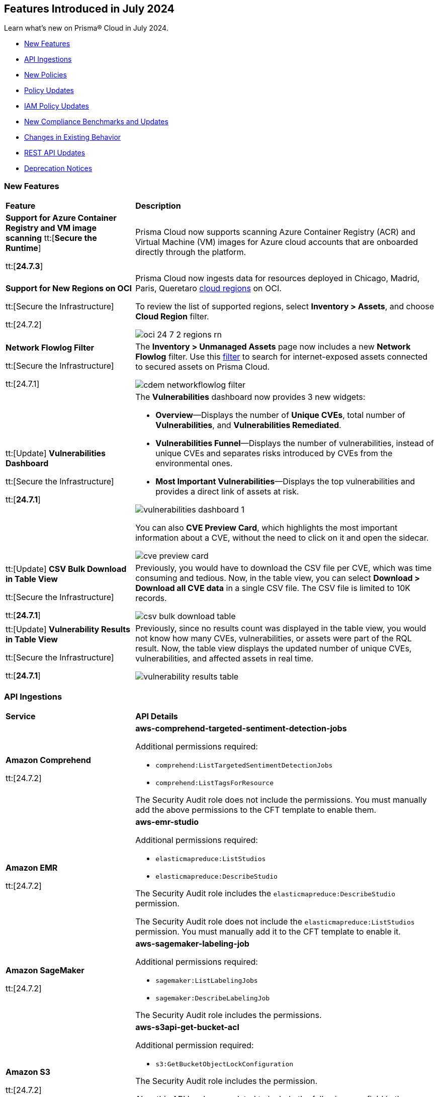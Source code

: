 == Features Introduced in July 2024

Learn what's new on Prisma® Cloud in July 2024.

* <<new-features>>
* <<api-ingestions>>
* <<new-policies>>
* <<policy-updates>>
//* <<iam-policies>>
* <<iam-policy-updates>>
* <<new-compliance-benchmarks-and-updates>>
* <<changes-in-existing-behavior>>
* <<rest-api-updates>>
* <<deprecation-notices>>


[#new-features]
=== New Features

[cols="30%a,70%a"]
|===
|*Feature*
|*Description*

|*Support for Azure Container Registry and VM image scanning*
//CWP-57626
tt:[*Secure the Runtime*]

tt:[*24.7.3*]

|Prisma Cloud now supports scanning Azure Container Registry (ACR) and Virtual Machine (VM) images for Azure cloud accounts that are onboarded directly through the platform.

|*Support for New Regions on OCI*

//RLP-142166
tt:[Secure the Infrastructure]

tt:[24.7.2]

|Prisma Cloud now ingests data for resources deployed in Chicago, Madrid, Paris, Queretaro https://docs.prismacloud.io/en/enterprise-edition/content-collections/connect/connect-cloud-accounts/cloud-service-provider-regions-on-prisma-cloud#idd0c65f48-29eb-40b4-a799-0c404671e501[cloud regions] on OCI.

To review the list of supported regions, select *Inventory > Assets*, and choose *Cloud Region* filter.

image::oci-24-7-2-regions-rn.png[]


|*Network Flowlog Filter*

//RLP-143231
tt:[Secure the Infrastructure]

tt:[24.7.1]

|The *Inventory > Unmanaged Assets* page now includes a new *Network Flowlog* filter. Use this https://docs.prismacloud.io/en/enterprise-edition/content-collections/cloud-and-software-inventory/cdem-unmanaged-assets-inventory[filter] to search for internet-exposed assets connected to secured assets on Prisma Cloud.

image::cdem-networkflowlog-filter.gif[]

//UVE Enhancements-add link to topic

|tt:[Update] *Vulnerabilities Dashboard*
//PCUI-6499

tt:[Secure the Infrastructure]

tt:[*24.7.1*]


|The *Vulnerabilities* dashboard now provides 3 new widgets:

* *Overview*—Displays the number of *Unique CVEs*, total number of *Vulnerabilities*, and *Vulnerabilities Remediated*.

* *Vulnerabilities Funnel*—Displays the number of vulnerabilities, instead of unique CVEs and separates risks introduced by CVEs from the environmental ones.

* *Most Important Vulnerabilities*—Displays the top vulnerabilities and provides a direct link of assets at risk.

image::vulnerabilities-dashboard-1.png[]

You can also *CVE Preview Card*, which highlights the most important information about a CVE, without the need to click on it and open the sidecar.

image::cve-preview-card.png[]

|tt:[Update] *CSV Bulk Download in Table View*
//RLP-130840

tt:[Secure the Infrastructure]

tt:[*24.7.1*] 

|Previously, you would have to download the CSV file per CVE, which was time consuming and tedious. Now, in the table view, you can select *Download > Download all CVE data* in a single CSV file. The CSV file is limited to 10K records. 

image::csv-bulk-download-table.png[]

|tt:[Update] *Vulnerability Results in Table View*

tt:[Secure the Infrastructure]

tt:[*24.7.1*] 

|Previously, since no results count was displayed in the table view, you would not know how many CVEs, vulnerabilities, or assets were part of the RQL result. Now, the table view displays the updated number of unique CVEs, vulnerabilities, and affected assets in real time.

image::vulnerability-results-table.png[]

|===


[#api-ingestions]
=== API Ingestions

[cols="30%a,70%a"]
|===
|*Service*
|*API Details*

|*Amazon Comprehend*
//RLP-144059

tt:[24.7.2]

|*aws-comprehend-targeted-sentiment-detection-jobs*

Additional permissions required:

* `comprehend:ListTargetedSentimentDetectionJobs`
* `comprehend:ListTagsForResource`

The Security Audit role does not include the permissions. You must manually add the above permissions to the CFT template to enable them.

|*Amazon EMR*
//RLP-144065 

tt:[24.7.2]

|*aws-emr-studio*

Additional permissions required:

* `elasticmapreduce:ListStudios`
* `elasticmapreduce:DescribeStudio`

The Security Audit role includes the `elasticmapreduce:DescribeStudio` permission.

The Security Audit role does not include the `elasticmapreduce:ListStudios` permission. You must manually add it to the CFT template to enable it.

|*Amazon SageMaker*
//RLP-144062

tt:[24.7.2]

|*aws-sagemaker-labeling-job*

Additional permissions required:

* `sagemaker:ListLabelingJobs`
* `sagemaker:DescribeLabelingJob`

The Security Audit role includes the permissions.

|*Amazon S3*

tt:[24.7.2]
//RLP-142169

|*aws-s3api-get-bucket-acl*

Additional permission required:

* `s3:GetBucketObjectLockConfiguration`

The Security Audit role includes the permission.

Also, this API has been updated to include the following new field in the resource JSON:

* `objectLockConfiguration`

|*AWS Service Catalog*
//RLP-144053

tt:[24.7.2]

|*aws-servicecatalog-product*

Additional permission required:

* `servicecatalog:SearchProducts`

The Security Audit role does not include the permission. You must manually add the above permission to the CFT template to enable it.

|*AWS Step Functions*
//RLP-144054

tt:[24.7.2]

|*aws-step-functions-activity*

Additional permission required:

* `states:ListActivities`

The Security Audit role does not include the permission. You must manually add the above permission to the CFT template to enable it.

|*Azure DNS*

tt:[24.7.2]
//RLP-143835

|*azure-dns-private-dns-zone-record-sets*

Additional permissions required:

* `Microsoft.Network/privateDnsZones/read`
* `Microsoft.Network/privateDnsZones/ALL/read`

The Reader role includes the permissions.

|*Azure Event Grid*

tt:[24.7.2]
//RLP-143144

|*azure-event-grid-partner-namespaces*

Additional permission required:

* `Microsoft.EventGrid/partnerNamespaces/read`

The Reader role includes the permission.


|*Azure Log Analytics*

tt:[24.7.2]
//RLP-143827

|*azure-log-analytics-workspace-tables*

Additional permissions required:

* `Microsoft.OperationalInsights/workspaces/read`
* `Microsoft.OperationalInsights/workspaces/tables/read`

The Reader role includes the permissions.


|*Azure Machine Learning*

tt:[24.7.2]

//RLP-143348

|*azure-machine-learning-workspace-managed-network-outbound-rules*

Additional permissions required:

* `Microsoft.MachineLearningServices/workspaces/read`
* `Microsoft.MachineLearningServices/workspaces/outboundRules/read`

The Reader role includes the permissions.


|*Azure Notification Hubs*

tt:[24.7.2]
//RLP-137479

|*azure-notification-hub-namespace-diagnostic-settings*

Additional permissions required:

* `Microsoft.NotificationHubs/Namespaces/read`
* `Microsoft.Insights/DiagnosticSettings/Read`

The Reader role includes the permissions.

|*Google Cloud Build*

tt:[24.7.2]
//RLP-143899

|*gcloud-cloud-build-trigger*

Additional permission required:

* `cloudbuild.builds.list`

The Viewer role includes the permission.


|*Google Firebase Hosting*

tt:[24.7.2]
//RLP-143897

|*gcloud-firebase-hosting-site-custom-domain*

Additional permission required:

* `firebasehosting.sites.get`

The Viewer role includes the permission.

|*Google Firebase Hosting*

tt:[24.7.2]
//RLP-143896

|*gcloud-firebase-hosting-site-channel*

Additional permission required:

* `firebasehosting.sites.get`

The Viewer role includes the permission.

|*Google Firebase Hosting*

tt:[24.7.2]
//RLP-143895

|*gcloud-firebase-hosting-site*

Additional permission required:

* `firebasehosting.sites.get`

The Viewer role includes the permission.

|*Google reCAPTCHA Enterprise*

tt:[24.7.2]
//RLP-143898

|*gcloud-recaptcha-enterprise-key*

Additional permission required:

* `recaptchaenterprise.keys.list`

The Viewer role includes the permission.

|tt:[Update] *Google Certificate Authority Service*

tt:[24.7.2]

//RLP-138226, RLP-138208, RLP-138207, RLP-138185, RLP-138184

|To improve performance, the `privateca.locations.list` permission is no longer required for the following APIs:

* *gcloud-certificate-authority-revocation-lists*
* *gcloud-certificate-authority-pool*
* *gcloud-certificate-authority-certificate-template*
* *gcloud-certificate-authority-certificate*
* *gcloud-certificate-authority-ca*


|tt:[Update] *OCI Cloud Guard*

tt:[24.7.2]
//RLP-138217

|*oci-cloudguard-security-recipe*

The `oci-cloudguard-security-recipe` API is updated to exclude the `timeCreated` and `timeUpdated` fields from JSON because it changes frequently causing too many resource snapshots.

|*AWS AppConfig*

tt:[*24.7.1*]
//RLP-142813

|*aws-appconfig-application*

Additional permissions required:

* `appconfig:ListApplications`
* `appconfig:ListEnvironments`
* `appconfig:ListConfigurationProfiles`

The Security Audit role does not include the permissions. You must manually add the above permissions to the CFT template to enable them.


|*Amazon Route53 Resolver*

tt:[*24.7.1*]
//RLP-142816

|*aws-route53resolver-resolver-endpoint*

Additional permissions required:

* `route53resolver:ListResolverEndpoints`
* `route53resolver:ListTagsForResource`

The Security Audit role includes the permissions.

|*AWS Service Catalog*

tt:[*24.7.1*]
//RLP-142801

|*aws-servicecatalog-product-as-admin*

Additional permission required:

* `servicecatalog:SearchProductsAsAdmin`

The Security Audit role does not include the permission. You must manually add the above permission to the CFT template to enable it.

|*Amazon SES*

tt:[*24.7.1*]
//RLP-142798

|*aws-ses-receipt-rule-set*

Additional permissions required:

* `ses:ListReceiptRuleSets`
* `ses:DescribeReceiptRuleSet`

The Security Audit role includes the permissions.

|*Azure Cache*

tt:[*24.7.1*]
//RLP-141839

|*azure-cache-redis-enterprise*

Additional permission required:

* `Microsoft.Cache/redisEnterprise/read`

The Reader role includes the permission.

|*Azure Monitor*

tt:[*24.7.1*]
//RLP-142103

|*azure-monitor-data-collection-endpoints*

Additional permission required:

* `Microsoft.Insights/DataCollectionEndpoints/Read`

The Reader role includes the permission.


|*Azure SignalR Service*

tt:[*24.7.1*]
//RLP-137475

|*azure-signalr-diagnostic-settings*

Additional permissions required:

* `Microsoft.SignalRService/SignalR/read`
* `Microsoft.Insights/DiagnosticSettings/Read`

The Reader role includes the permissions.

|*Google Policy Analyzer*
//This API will be released only for Salesforce - no need of communication in Release Notes to every customer.

tt:[*24.7.1*]
//RLP-142633

|*gcloud-policy-analyzer-service-account-authentication*

Additional permission required:

* `policyanalyzer.serviceAccountLastAuthenticationActivities.query`

The Viewer role includes the permission.


|*Google Eventarc*

tt:[*24.7.1*]
//RLP-142632

|*gcloud-eventarc-trigger*

Additional permissions required:

* `eventarc.triggers.list`
* `eventarc.triggers.getIamPolicy`

The Viewer role includes the permissions.


|*Google Eventarc*

tt:[*24.7.1*]
//RLP-142631

|*gcloud-eventarc-channel*

Additional permissions required:

* `eventarc.channels.list`
* `eventarc.channels.getIamPolicy`

The Viewer role includes the permissions.


|*Google Compute Engine*

tt:[*24.7.1*]
//RLP-142630

|*gcloud-compute-machine-image*

Additional permissions required:

* `compute.machineImages.list`
* `compute.machineImages.getIamPolicy`

The Viewer role includes the permissions.

|*Google Compute Engine*

tt:[*24.7.1*]
//RLP-142627

|*gcloud-compute-reservation*

Additional permissions required:

* `compute.reservations.list`
* `compute.reservations.getIamPolicy`

The Viewer role includes the permissions.


|tt:[Update] *Google Dataproc Metastore*

tt:[*24.7.1*]
//RLP-138223

|*gcloud-dataproc-metastore-service*

The following permission is no longer required:

* `metastore.locations.list`


|tt:[Update] *Google Dataproc Metastore*

tt:[*24.7.1*]
//RLP-138224

|*gcloud-dataproc-metastore-federation*

The following permission is no longer required:

* `metastore.locations.list`


|tt:[Update] *Google API Gateway*

tt:[*24.7.1*]
//RLP-138225

|*gcloud-apigateway-gateway*

The following permission is no longer required:

* `apigateway.locations.list`




|===


[#new-policies]
=== New Policies

[cols="50%a,50%a"]
|===
|*Policies*
|*Description*

|*AWS CodeBuild project not configured with logging configuration*

tt:[*24.7.2*]
//RLP-144538

|This policy identifies AWS CodeBuild project environments without a logging configuration.

AWS CodeBuild is a fully managed service for building, testing, and deploying code. Logging is a crucial security feature that allows for future forensic work in the event of a security incident. Correlating abnormalities in CodeBuild projects with threat detections helps boost confidence in their accuracy.

It is recommended to enable logging configuration on CodeBuild projects for monitoring and troubleshooting purposes.

*Policy Severity—* Informational

*Policy Type—* Config

----
config from cloud.resource where cloud.type = 'aws' AND api.name = 'aws-code-build-project' AND json.rule = not(logsConfig.cloudWatchLogs.status equal ignore case enabled or logsConfig.s3Logs.status equal ignore case enabled)
----


|*AWS CloudWatch log groups retention set to less than 365 days*

tt:[*24.7.2*]
//RLP-144710

|This policy identifies the AWS CloudWatch LogGroups as having a retention period set to less than 365 days. 

CloudWatch Logs centralize and store logs from AWS services and systems. 1-year retention of the logs aids in compliance with log retention standards. Shorter retention periods can lead to the loss of historical logs needed for audits, forensic analysis, and compliance, increasing the risk of undetected issues or non-compliance.

It is recommended that AWS CloudWatch log group retention be set to at least 365 days to meet compliance needs and support audits, investigations, and analysis.

*Policy Severity—* Informational

*Policy Type—* Config

----
config from cloud.resource where cloud.type = 'aws' AND api.name = 'aws-cloudwatch-log-group' AND json.rule = retentionInDays exists and retentionInDays less than 365
----

|*AWS DAX cluster not configured with encryption at rest*

tt:[*24.7.2*]
//RLP-144579

|This policy identifies the AWS DAX cluster where encryption at rest is disabled.

AWS DAX cluster encryption at rest provides an additional layer of data protection, helping secure your data from unauthorized access to underlying storage.Without encryption, anyone with access to the storage media could potentially intercept and view the data.

It is recommended to enable encryption at rest for the AWS DAX cluster.

*Policy Severity—* Informational

*Policy Type—* Config

----
config from cloud.resource where cloud.type = 'aws' AND api.name = 'aws-dax-cluster' AND json.rule = Status equals "available" and SSEDescription.Status equals "DISABLED"
----

|*AWS ECS task definition is not configured with read-only access to container root filesystems*

tt:[*24.7.2*]
//RLP-144578

|This policy identifies the AWS Elastic Container Service (ECS) task definitions with readonlyRootFilesystem parameter set to false or if the parameter does not exist in the container definition within the task definition.

ECS root filesystem is the base filesystem that containers run on, providing the necessary environment and isolation for the containerized application.
If a containerized application is compromised, it could enable an attacker to alter the root file system of the host machine, thus compromising the entire system or application. This could lead to significant data loss, system crashes, or a broader security breach. 

It is recommended to limit all ECS containers to have read-only access on ECS task definition to limit the potential impact of a compromised container.

*Policy Severity—* Informational

*Policy Type—* Config

----
config from cloud.resource where cloud.type = 'aws' AND api.name = 'aws-ecs-describe-task-definition' AND json.rule = status equals "ACTIVE" AND containerDefinitions[*].readonlyRootFilesystem any false or containerDefinitions[*].readonlyRootFilesystem does not exist 
----

|*AWS ElastiCache cluster not using supported engine version*

tt:[*24.7.2*]
//RLP-144693

|This policy identifies AWS Elastic Redis or Memcache cluster not using the supported engine version.

AWS ElastiCache simplifies deploying, operating, and scaling Redis and Memcached in-memory caches in the cloud. An ElastiCache cluster not using a supported engine version runs on outdated Redis or Memcached versions. These versions may be end-of-life (EOL) or lack current updates and patches from AWS. This exposes the cluster to unpatched vulnerabilities, compliance risks, and potential service instability.

It is recommended to regularly update your ElastiCache clusters to the latest supported engine versions as recommended by AWS.

*Policy Severity—* Informational

*Policy Type—* Config

----
config from cloud.resource where api.name = 'aws-elasticache-cache-clusters' as X; config from cloud.resource where api.name = 'aws-cache-engine-versions' as Y; filter 'not( $.X.engine equals $.Y.engine and $.Y.cacheEngineVersionDescription contains $.X.engineVersion)'; show X;
----

|*AWS ElastiCache Redis cluster automatic version upgrade disabled*

tt:[*24.7.2*]
//RLP-144537

|This policy identifies the ElastiCache Redis clusters that do not have the auto minor version upgrade feature enabled.

An ElastiCache Redis cluster is a fully managed in-memory data store used to cache frequently accessed data, reducing latency and improving application performance. Failure to enable automatic minor upgrades can leave your cache clusters vulnerable to security risks stemming from outdated software.

It is recommended to enable automatic minor version upgrades on ElastiCache Redis clusters to receive timely patches and updates, reduce the risk of security vulnerabilities, and improve overall performance and stability.

*Policy Severity—* Informational

*Policy Type—* Config

----
config from cloud.resource where cloud.type = 'aws' AND api.name = 'aws-elasticache-cache-clusters' AND json.rule = engine contains redis and autoMinorVersionUpgrade is false
----


|*AWS Elastic Beanstalk environment managed platform updates are not enabled*

tt:[*24.7.2*]
//RLP-144577

|This policy identifies the AWS Elastic Beanstalk Environment where managed platform updates are not enabled.

Elastic Beanstalk is a platform as a service (PaaS) product from Amazon Web Services (AWS) that provides automated application deployment and scaling features. Enabling managed platform updates ensures that the latest available platform fixes, updates, and features for the environment are installed. Users must not  apply updates manually without automatic updates, risking missed critical updates and potential security vulnerabilities. This can result in high-severity security risks, loss of data, and possible system downtime.

It is recommended to ensure platform updates are managed automatically is crucial for the overall security and performance of the applications running on the platform.

*Policy Severity—* Informational

*Policy Type—* Config

----
config from cloud.resource where api.name = 'aws-elasticbeanstalk-environment' AND json.rule = status does not equal "Terminated" as X; config from cloud.resource where api.name = 'aws-elasticbeanstalk-configuration-settings' AND json.rule = configurationSettings[*].optionSettings[?any( optionName equals "ManagedActionsEnabled" and namespace equals "aws:elasticbeanstalk:managedactions" and value equals "false")] exists as Y; filter ' $.X.environmentName equals $.Y.configurationSettings[*].environmentName and $.X.applicationName equals $.Y.configurationSettings[*].applicationName'; show X;
----

|*AWS Sagemaker data quality job not encrypting model artifacts with KMS*

tt:[*24.7.2*]
//CAS Policies received from https://docs.google.com/document/d/1ymZbKQCgJeKDV7eGquFOmtMyGHGJ9ZrjTqcTuCSnTPM/edit.

|This policy checks whether Amazon SageMaker Data Quality Jobs leverage AWS Key Management Service (KMS) to encrypt model artifacts. Unencrypted model artifacts pose a significant security concern. Without encryption, sensitive information within your models could be exposed to malicious actors. This could lead to data breaches, compromising the integrity and confidentiality of the data used by your models. KMS provides a secure solution for managing encryption keys, ensuring the protection of your machine learning assets.

*Policy Severity—* Low

*Policy Type—* Config

*Policy Subtype—* Build


|*AWS Sagemaker Data Quality Job not using KMS to encrypt data on attached storage volume*

tt:[*24.7.2*]
//CAS Policies received from https://docs.google.com/document/d/1ymZbKQCgJeKDV7eGquFOmtMyGHGJ9ZrjTqcTuCSnTPM/edit.

|This policy checks whether Amazon SageMaker Data Quality Jobs leverage AWS Key Management Service (KMS) to encrypt data on the attached storage volume. KMS encryption is crucial to safeguard sensitive information as it encrypts data on storage volumes attached to the Sagemaker instance. This prevents unauthorized access and data breaches and helps ensure compliance with regulations requiring the protection of specific data types.

*Policy Severity—* Low

*Policy Type—* Config

*Policy Subtype—* Build


|*AWS Sagemaker Data Quality Job not encrypting communications between instances used for monitoring jobs*

tt:[*24.7.2*]
//CAS Policies received from https://docs.google.com/document/d/1ymZbKQCgJeKDV7eGquFOmtMyGHGJ9ZrjTqcTuCSnTPM/edit.

|This policy checks whether all communications between instances used for monitoring jobs in Amazon SageMaker Data Quality Jobs are encrypted. Encryption is crucial to safeguard sensitive information during transmission. Unencrypted data can be easily intercepted by unauthorized individuals, potentially leading to data breaches or other security incidents.

*Policy Severity—* Low

*Policy Type—* Config

*Policy Subtype—* Build


|*AWS SageMaker Notebook Instance allows for IMDSv1*

tt:[*24.7.2*]
//CAS Policies received from https://docs.google.com/document/d/1ymZbKQCgJeKDV7eGquFOmtMyGHGJ9ZrjTqcTuCSnTPM/edit.

|This policy checks whether SageMaker Notebook Instances are configured to use Instance Metadata Service version 2 (IMDSv2). MDSv2 reduces security risks by requiring session-oriented requests, unlike the vulnerable IMDSv1 which is susceptible to server-side request forgery (SSRF) attacks and potential unauthorized access. This improves the overall security posture of your AWS resources.

*Policy Severity—* Medium

*Policy Type—* Config

*Policy Subtype—* Build


|*AWS SageMaker Flow Definition does not use KMS for output configurations*

tt:[*24.7.2*]
//CAS Policies received from https://docs.google.com/document/d/1ymZbKQCgJeKDV7eGquFOmtMyGHGJ9ZrjTqcTuCSnTPM/edit.

|This policy checks whether Amazon SageMaker Flow Definitions leverage Key Management Service (KMS) for output configurations. Unencrypted outputs expose sensitive data, increasing the risk of unauthorized access and breaches. KMS ensures data security by encrypting it before storage and physically separating the storage of key material. This strengthens your security posture and adheres to data protection regulations.

*Policy Severity—* Low

*Policy Type—* Config

*Policy Subtype—* Build

|*AWS Cognito identity pool allows unauthenticated guest access*

tt:[*24.7.2*]
//CAS Policies received from https://docs.google.com/document/d/1ymZbKQCgJeKDV7eGquFOmtMyGHGJ9ZrjTqcTuCSnTPM/edit.

|This policy checks whether AWS Cognito identity pools allow unauthenticated guest access. Guest access poses a security risk as it could enable unauthorized individuals to access sensitive data or functionality. Disabling guest access helps maintain system and data security.

*Policy Severity—* Medium

*Policy Type—* Config

*Policy Subtype—* Run, Build

|*AWS SageMaker notebook instance IAM policy is overly permissive*

tt:[*24.7.2*]
//CAS Policies received from https://docs.google.com/document/d/1ymZbKQCgJeKDV7eGquFOmtMyGHGJ9ZrjTqcTuCSnTPM/edit.

|This policy checks whether IAM policies for SageMaker Notebook Instances are overly permissive. Overly permissive IAM policies can grant unauthorized access, potentially leading to data breaches or loss. This includes unauthorized users modifying configurations or deleting resources. This policy enforces least privilege, ensuring users only have necessary permissions for their tasks, strengthening your security posture.

*Policy Severity—* Medium

*Policy Type—* Config

*Policy Subtype—* Build

|*AWS SageMaker model does not use network isolation*

tt:[*24.7.2*]
//CAS Policies received from https://docs.google.com/document/d/1ymZbKQCgJeKDV7eGquFOmtMyGHGJ9ZrjTqcTuCSnTPM/edit.

|This policy checks whether Amazon SageMaker models leverage network isolation. Network isolation restricts unauthorized network communication between computing resources, enhancing security. When enabled for SageMaker models, it ensures inference code runs in an internet-free environment, safeguarding your models and data sets from potential breaches. A violation of this policy indicates that the SageMaker model's network isolation is disabled, potentially exposing your models and data to security threats. Enabling network isolation strengthens your security posture and protects your valuable assets.

*Policy Severity—* Medium

*Policy Type—* Config

*Policy Subtype—* Build


|*Azure Active Directory MFA is not enabled for user*

tt:[*24.7.2*]
//RLP-144346

|This policy identifies Azure users for whom AD MFA (Active Directory Multi-Factor Authentication) is not enabled. 

Azure AD is a simple best practice that adds an extra layer of protection on top of your user name and password. MFA provides increased security for your Azure account settings and resources. Enabling Azure AD Multi-Factor Authentication using Conditional Access policies is the recommended approach to protect users.

As best practice, it is recommended to enable Azure AD Multi-Factor Authentication for users.

*Policy Severity—* Low

*Policy Type—* Config

----
config from cloud.resource where api.name = 'azure-active-directory-user-registration-details' AND json.rule = isMfaRegistered is false as X; config from cloud.resource where api.name = 'azure-active-directory-user' AND json.rule = accountEnabled is true as Y; filter '$.X.userDisplayName equals $.Y.displayName'; show X;
----

|*Azure Databricks Workspaces not using customer-managed key for root DBFS encryption*

tt:[*24.7.2*]
//CAS Policies received from https://docs.google.com/document/d/1ymZbKQCgJeKDV7eGquFOmtMyGHGJ9ZrjTqcTuCSnTPM/edit.

|This policy checks whether Databricks Workspaces leverage a customer-managed key for root DBFS encryption. DBFS (Databricks File System) is the distributed file system used by Databricks clusters. Encrypting the root DBFS adds an extra layer of security, ensuring that even in the event of unauthorized access, the data remains inaccessible and secure. Customer-managed keys enhance security by giving you control over encryption, strengthening your security posture.

*Policy Severity—* Low

*Policy Type—* Config

*Policy Subtype—* Build

|*Azure Container Registry dedicated data endpoint is disabled*

tt:[*24.7.2*]
//CAS Policies received from https://docs.google.com/document/d/1ymZbKQCgJeKDV7eGquFOmtMyGHGJ9ZrjTqcTuCSnTPM/edit.

|This policy checks whether dedicated data endpoints are enabled in Azure. Dedicated data endpoints enhance security by directing data connections through private IPs within your virtual network. Disabled endpoints expose data to the public internet, increasing the risk of interception or breaches. Enabling dedicated data endpoints strengthens your security posture.

*Policy Severity—* Low

*Policy Type—* Config

*Policy Subtype—* Build

|*Azure Storage Account storing Machine Learning workspace high business impact data is publicly accessible*

tt:[*24.7.2*]
//CAS Policies received from https://docs.google.com/document/d/1ymZbKQCgJeKDV7eGquFOmtMyGHGJ9ZrjTqcTuCSnTPM/edit.

|This policy checks whether Azure Storage Accounts for Machine Learning workspaces are publicly accessible. Public access to these accounts storing sensitive business data poses a significant security risk. Leaks or misuse could lead to financial and reputational damage. By ensuring private access, this policy safeguards data confidentiality and integrity.

*Policy Severity—* High

*Policy Type—* Config

*Policy Subtype—* Run, Build

|*Azure Cognitive Services account configured with local authentication*

tt:[*24.7.2*]
//CAS Policies received from https://docs.google.com/document/d/1ymZbKQCgJeKDV7eGquFOmtMyGHGJ9ZrjTqcTuCSnTPM/edit.

|This policy checks whether local authentication is disabled in Azure Cognitive Services accounts. Local authentication, when enabled, allows any authenticated user to make changes, regardless of location. This can be risky because it doesn't enforce additional security measures beyond basic authentication, and can potentially lead to unauthorized access, data breaches, and other security issues. Disabling local authentication strengthens security by requiring users to utilize more secure methods.

*Policy Severity—* Low

*Policy Type—* Config

*Policy Subtype—* Run, Build


|*OCI Autonomous Database not registered in Data Safe*

tt:[*24.7.2*]
//RLP-142858

|This policy identifies Oracle Autonomous Databases that are not registered in Oracle Data Safe.

Oracle Data Safe is a fully-integrated cloud service that focuses on the security of your data, providing comprehensive features for protecting sensitive and regulated information in Oracle databases. Through the Security Center, you can access functionalities such as user and security assessments, data discovery, data masking, activity auditing, and alerts.

As best practice, it is recommended to register the Autonomous Database in Data Safe.

*Policy Severity—* Medium

*Policy Type—* Config

----
config from cloud.resource where api.name = 'oci-database-autonomous-database' AND json.rule = lifecycleState equal ignore case AVAILABLE and dataSafeStatus does not equal ignore case REGISTERED
----

|*OCI Network Load Balancer not configured with backend set*

tt:[*24.7.2*]
//RLP-142857

|This policy identifies OCI Network Load Balancers that have no backend set configured. 

A backend set is a crucial component of a Network Load Balancer, comprising a load balancing policy, a health check policy, and a list of backend servers. Without a backend set, the Network Load Balancer lacks the necessary configuration to distribute incoming traffic and monitor the health of backend servers. 

As best practice, it is recommended to properly configure the backend set for the Network Load Balancer to function effectively, distribute incoming data, and maintain the reliability of backend services.

*Policy Severity—* Informational

*Policy Type—* Config

----
config from cloud.resource where api.name = 'oci-networking-networkloadbalancer' AND json.rule = lifecycleState equal ignore case "ACTIVE" and backendSets.*.backends is empty OR backendSets.*.backends equals "[]"
----

|*OCI Load Balancer not configured with backend set*

tt:[*24.7.2*]
//RLP-142856

|This policy identifies OCI Load Balancers that have no backend set configured. 

A backend set is a crucial component of a Load Balancer, comprising a load balancing policy, a health check policy, and a list of backend servers. Without a backend set, the Load Balancer lacks the necessary configuration to distribute incoming traffic and monitor the health of backend servers. 

As best practice, it is recommended to properly configure the backend set for the Load Balancer to function effectively, distribute incoming data, and maintain the reliability of backend services.

*Policy Severity—* Informational

*Policy Type—* Config

----
config from cloud.resource where api.name = 'oci-networking-loadbalancer' AND json.rule = lifecycleState equal ignore case "ACTIVE" and backendSets.*.backends is empty OR backendSets.*.backends equals "[]"
----

|*OCI Network Load Balancer not configured with inbound rules or listeners*

tt:[*24.7.2*]
//RLP-142855

|This policy identifies Network Load Balancers that are not configured with inbound rules or listeners.

A Network Load Balancer's subnet security lists should include ingress rules, and the Network Load Balancer should have at least one listener to handle incoming traffic. Without these configurations, the Network Load Balancer cannot receive and route incoming traffic, rendering it ineffective.

As best practice, it is recommended to configure Network Load Balancers with proper inbound rules and listeners.

*Policy Severity—* Informational

*Policy Type—* Config

----
config from cloud.resource where api.name = 'oci-networking-networkloadbalancer' and json.rule = lifecycleState equal ignore case "ACTIVE" as X; config from cloud.resource where api.name = 'oci-networking-subnet' and json.rule = lifecycleState equal ignore case "AVAILABLE" as Y; config from cloud.resource where api.name = 'oci-networking-security-list' AND json.rule = lifecycleState equal ignore case AVAILABLE as Z; filter 'not ($.X.listeners does not equal "{}" and ($.X.subnetId contains $.Y.id and $.Y.securityListIds contains $.Z.id and $.Z.ingressSecurityRules is not empty))'; show X;
----

|*OCI Load Balancer not configured with inbound rules or listeners*

tt:[*24.7.2*]
//RLP-142853

|This policy identifies Load Balancers that are not configured with inbound rules or listeners.

A Load Balancer's subnet security lists should include ingress rules, and the Load Balancer should have at least one listener to handle incoming traffic. Without these configurations, the load balancer cannot receive and route incoming traffic, rendering it ineffective. 

As best practice, it is recommended to configure Load Balancers with proper inbound rules and listeners.

*Policy Severity—* Informational

*Policy Type—* Config

----
config from cloud.resource where api.name = 'oci-networking-loadbalancer' and json.rule = lifecycleState equal ignore case "ACTIVE" as X; config from cloud.resource where api.name = 'oci-networking-subnet' and json.rule = lifecycleState equal ignore case "AVAILABLE" as Y; config from cloud.resource where api.name = 'oci-networking-security-list' AND json.rule = lifecycleState equal ignore case AVAILABLE as Z; filter 'not ($.X.listeners does not equal "{}" and ($.X.subnetIds contains $.Y.id and $.Y.securityListIds contains $.Z.id and $.Z.ingressSecurityRules is not empty))'; show X;
----


|*Azure Machine learning workspace configured with high business impact data have unrestricted network access*

tt:[*24.7.2*]
//RLP-124736

|This policy identifies Azure Machine learning workspaces configured with high business impact data with unrestricted network access.

Overly permissive public network access allows access to resource through the internet using a public IP address and that resource having High Business Impact (HBI) data could lead to sensitive data exposure.

As a best practice, it is recommended to limit access to your workspace and endpoint to specific public internet IP addresses, ensuring that only authorized entities can access them according to business requirements.

*Policy Severity—* High

*Policy Type—* Config

----
config from cloud.resource where cloud.type = 'azure' AND api.name = 'azure-machine-learning-workspace' AND json.rule = properties.provisioningState equal ignore case Succeeded and properties.publicNetworkAccess equal ignore case Enabled and (properties.ipAllowlist does not exist or properties.ipAllowlist is empty) and properties.hbiWorkspace is true
----


|*AWS DMS replication task for the source database have logging not set to the minimum severity level*

tt:[*24.7.1*]
//RLP-143514

|This policy identifies DMS replication tasks where logging is either not enabled or set below the minimum severity level, such as LOGGER_SEVERITY_DEFAULT, for SOURCE_CAPTURE and SOURCE_UNLOAD. 

Logging is indispensable in DMS replication for various purposes, including monitoring, troubleshooting, auditing, performance analysis, error detection, recovery, and historical reporting. SOURCE_CAPTURE captures ongoing replication or CDC data from the source database, while SOURCE_UNLOAD unloads data during full load. Logging these tasks is crucial for ensuring data integrity, compliance, and accountability during migration.

It is recommended to enable logging for AWS DMS replication tasks and set a minimal logging level of DEFAULT for SOURCE_CAPTURE and SOURCE_UNLOAD to ensure that essential messages are logged, facilitating effective monitoring, troubleshooting, and compliance efforts.

*Policy Severity—* Informational

*Policy Type—* Config

----
config from cloud.resource where api.name = 'aws-dms-replication-task' AND json.rule = ReplicationTaskSettings.Logging.EnableLogging is false or  ReplicationTaskSettings.Logging.LogComponents[?any( Id is member of ("SOURCE_CAPTURE","SOURCE_UNLOAD") and Severity is not member of ("LOGGER_SEVERITY_DEFAULT","LOGGER_SEVERITY_DEBUG","LOGGER_SEVERITY_DETAILED_DEBUG") )] exists
----

|*AWS DMS replication task for the target database have logging not set to the minimum severity level*

tt:[*24.7.1*]
//RLP-143510

|This policy identifies the DMS replication tasks that are logging isn't enabled or the minimum severity level is less than LOGGER_SEVERITY_DEFAULT for TARGET_APPLY and TARGET_LOAD.

Amazon DMS Logging is crucial in DMS replication for monitoring, troubleshooting, auditing, performance analysis, error detection, recovery, and historical reporting. TARGET_APPLY and TARGET_LOAD must be logged because they manage to apply data and DDL changes, as well as loading data into the target database, crucial for maintaining data integrity during migration. The absence of logging for TARGET_APPLY and TARGET_LOAD components hampers monitoring, compliance, auditing, troubleshooting, and accountability efforts during migration.

It is recommended to enable logging for AWS DMS replication tasks and set a minimal logging level of DEFAULT for TARGET_APPLY and TARGET_LOAD to ensure that informational messages, warnings, and error messages are written to the logs.

*Policy Severity—* Informational

*Policy Type—* Config

----
config from cloud.resource where api.name = 'aws-dms-replication-task' AND json.rule = ReplicationTaskSettings.Logging.EnableLogging is false or  ReplicationTaskSettings.Logging.LogComponents[?any( Id is member of ("TARGET_APPLY","TARGET_LOAD") and Severity is not member of ("LOGGER_SEVERITY_DEFAULT","LOGGER_SEVERITY_DEBUG","LOGGER_SEVERITY_DETAILED_DEBUG") )] exists
----

|*AWS CodeBuild project environment variables contain plaintext AWS credentials*

tt:[*24.7.1*]
//RLP-143509

|This policy identifies the AWS CodeBuild project that contains the environment variables AWS_ACCESS_KEY_ID, AWS_SECRET_ACCESS_KEY  and Password in plaintext.

AWS CodeBuild environment variables configure build settings, pass contextual information, and manage sensitive data during the build process. Authentication credentials like AWS_ACCESS_KEY_ID and AWS_SECRET_ACCESS_KEY should never be stored in clear text, as this could lead to unintended data exposure and unauthorized access.

It is recommended that AWS CodeBuild environment variables be securely managed using AWS Secrets Manager or AWS Systems Manager Parameter Store to store sensitive data and remove plaintext credentials.

*Policy Severity—* Informational

*Policy Type—* Config

----
config from cloud.resource where api.name = 'aws-code-build-project' AND json.rule = environment.environmentVariables[*].name exists and environment.environmentVariables[?any( (name contains "AWS_ACCESS_KEY_ID" or name contains "AWS_SECRET_ACCESS_KEY" or name contains "PASSWORD" ) and type equals "PLAINTEXT")] exists
----

|*AWS ElastiCache Redis cluster is not configured with automatic backup*

tt:[*24.7.1*]
//RLP-142354

|This policy identifies Amazon ElastiCache Redis clusters where automatic backup is disabled by checking if SnapshotRetentionLimit is less than 1.

Amazon ElastiCache for Redis clusters can back up their data. Automatic backups in ElastiCache Redis clusters ensure data durability and enable point-in-time recovery, protecting against data loss or corruption. Without backups, data loss from breaches or corruption could be irreversible, compromising data integrity and availability.

It is recommended to enable automatic backups to adhere to compliance requirements and enhance security measures, ensuring data integrity and resilience against potential threats.

*Policy Severity—* Informational

*Policy Type—* Config

----
config from cloud.resource where cloud.type = 'aws' AND api.name = 'aws-elasticache-describe-replication-groups' AND json.rule = status equal ignore case "available" and snapshotRetentionLimit does not exist or snapshotRetentionLimit less than 1
----

|*AWS Log metric filter and alarm does not exist for management console sign-in without MFA*

tt:[*24.7.1*]
//RLP-142352

|This policy identifies the AWS regions that do not have a log metric filter and alarm for management console sign-in without MFA.

A log metric filter in AWS CloudWatch scans log data for specific patterns and generates metrics based on those patterns. Unauthorized access attempts may go undetected without a log metric filter and alarm for console sign-ins without MFA. This increases the risk of account compromise and potential data breaches due to inadequate security monitoring.

It is recommended that a metric filter and alarm be established for management console sign-in without MFA to increase visibility into accounts that are not protected by MFA.

NOTE: This policy will trigger an alert if you have at least one Cloudtrail with the multi-trail is enabled, Logs all management events in your account, and is not set with a specific log metric filter and alarm.

*Policy Severity—* Informational

*Policy Type—* Config

----
config from cloud.resource where api.name = 'aws-logs-describe-metric-filters' as X; config from cloud.resource where api.name = 'aws-cloudwatch-describe-alarms' as Y; config from cloud.resource where api.name = 'aws-cloudtrail-describe-trails' as Z; filter '(($.Z.cloudWatchLogsLogGroupArn is not empty and $.Z.cloudWatchLogsLogGroupArn contains $.X.logGroupName and $.Z.isMultiRegionTrail is true and $.Z.includeGlobalServiceEvents is true) and (($.X.filterPattern contains "eventName=" or $.X.filterPattern contains "eventName =") and ($.X.filterPattern does not contain "eventName!=" and $.X.filterPattern does not contain "eventName !=") and $.X.filterPattern contains "ConsoleLogin" and ($.X.filterPattern contains "MFAUsed !=" or $.X.filterPattern contains "MFAUsed!=") and $.X.filterPattern contains "Yes" and ($.X.filterPattern contains "userIdentity.type =" or $.X.filterPattern contains "userIdentity.type=") and $.X.filterPattern contains "IAMUser" and ($.X.filterPattern contains "responseElements.ConsoleLogin =" or $.X.filterPattern contains "responseElements.ConsoleLogin=") and $.X.filterPattern contains "Success") and ($.X.metricTransformations[*] contains $.Y.metricName))'; show X; count(X) less than 1
----

|*AWS Log metric filter and alarm does not exist for AWS Security group changes*

tt:[*24.7.1*]
//RLP-141936

|This policy identifies the AWS regions that do not have a log metric filter and alarm for security group changes.

Security groups act as virtual firewalls that control inbound and outbound traffic to AWS resources. If changes to these groups go unmonitored, it could result in unauthorized access or expose sensitive data to the public internet.

It is recommended to create a metric filter and alarm for security group changes to promptly detect and respond to any unauthorized modifications, thereby maintaining the integrity and security of your AWS environment.

NOTE: This policy will trigger an alert if you have at least one Cloudtrail with the multi-trail enabled, Logs all management events in your account, and is not set with a specific log metric filter and alarm.

*Policy Severity—* Informational

*Policy Type—* Config

----
config from cloud.resource where api.name = 'aws-logs-describe-metric-filters' as X; config from cloud.resource where api.name = 'aws-cloudwatch-describe-alarms' as Y; config from cloud.resource where api.name = 'aws-cloudtrail-describe-trails' as Z; filter '(($.Z.cloudWatchLogsLogGroupArn is not empty and $.Z.cloudWatchLogsLogGroupArn contains $.X.logGroupName and $.Z.isMultiRegionTrail is true and $.Z.includeGlobalServiceEvents is true) and (($.X.filterPattern contains "eventName=" or $.X.filterPattern contains "eventName =") and ($.X.filterPattern does not contain "eventName!=" and $.X.filterPattern does not contain "eventName !=") and $.X.filterPattern contains AuthorizeSecurityGroupIngress and $.X.filterPattern contains AuthorizeSecurityGroupEgress and $.X.filterPattern contains RevokeSecurityGroupIngress and $.X.filterPattern contains RevokeSecurityGroupEgress and $.X.filterPattern contains CreateSecurityGroup and $.X.filterPattern contains DeleteSecurityGroup) and ($.X.metricTransformations[*] contains $.Y.metricName))'; show X; count(X) less than 1
----

|*Azure Logic App does not utilize HTTP 2.0 version*

tt:[*24.7.1*]
//RLP-143246

|This policy identifies Azure Logic apps that are not utilizing HTTP 2.0 version.

Azure Logic app using HTTP 1.0 for its connection is considered as not secure as HTTP 2.0 version has additional performance improvements on the head-of-line blocking problem of old HTTP version, header compression, and prioritisation of requests. HTTP 2.0 no longer supports HTTP 1.1's chunked transfer encoding mechanism, as it provides its own, more efficient, mechanisms for data streaming.

As a security best practice,  it is recommended to configure HTTP 2.0 version for Logic apps connections.

*Policy Severity—* Medium

*Policy Type—* Config

----
config from cloud.resource where cloud.type = 'azure' AND api.name = 'azure-app-service' AND json.rule = properties.state equal ignore case Running and kind contains workflowapp and config.http20Enabled is false
----

|*Azure Logic app using insecure TLS version*

tt:[*24.7.1*]
//RLP-143244

|This policy identifies Azure Logic apps that are using insecure TLS version.

Azure Logic apps configured to use insecure TLS versions are at risk as they may be vulnerable to security threats due to the known vulnerabilities, weaker encryption methods, and support for compromised hash functions. Logic apps using TLS 1.2 or higher will secure communication and protect against potential cyber attacks.

As a security best practice,  it is recommended to configure Logic apps with TLS 1.2 or higher to ensure secure communication.

*Policy Severity—* Medium

*Policy Type—* Config

----
config from cloud.resource where cloud.type = 'azure' AND api.name = 'azure-app-service' AND json.rule = properties.state equal ignore case Running and kind contains workflowapp and (config.minTlsVersion equals "1.0" or config.minTlsVersion equals "1.1")
----

|*Azure Logic app is not configured with managed identity*

tt:[*24.7.1*]
//RLP-143243

|This policy identifies Azure Logic apps that are not configured with managed identity.

Managed identity can be used to authenticate to any service that supports Azure AD authentication, without having credentials in your code. Including credentials in code heightens the risk in the event of a security breach and increases the threat surface in case of exploitation and also managed identities eliminate the need for developers to manage credentials. 

As a security best practice, it is recommended to set up managed identity rather than embedding credentials within the code.

*Policy Severity—* Low

*Policy Type—* Config

----
config from cloud.resource where cloud.type = 'azure' AND api.name = 'azure-app-service' AND json.rule = properties.state equal ignore case Running and kind contains workflowapp and (identity.type does not exist or identity.principalId is empty) 
----

|*Azure Logic app configured with public network access*

tt:[*24.7.1*]
//RLP-143241

|This policy identifies Azure Logic apps that are configured with public network access. 

Exposing Logic Apps directly to the public internet increases the attack surface, making them more susceptible to unauthorized access, security threats, and potential breaches. By limiting Logic Apps to private network access, they are securely managed and less prone to external vulnerabilities.

As a security best practice, it is recommended to configure private network access or restrict the public exposure only to the required entities instead of wide ranges.

*Policy Severity—* Medium

*Policy Type—* Config

----
config from cloud.resource where cloud.type = 'azure' AND api.name = 'azure-app-service' AND json.rule = 'properties.state equal ignore case running and kind contains workflowapp and ((properties.publicNetworkAccess exists and properties.publicNetworkAccess equal ignore case Enabled) or (properties.publicNetworkAccess does not exist)) and config.ipSecurityRestrictions[?any((action equals Allow and ipAddress equals Any) or (action equals Allow and ipAddress equals 0.0.0.0/0))] exists'
----

|*Azure Logic app does not redirect HTTP requests to HTTPS*

tt:[*24.7.1*]
//RLP-143118

|This policy identifies Azure Logic apps that fail to redirect HTTP traffic to HTTPS.

By default, Azure Logic app data is accessible through unsecured HTTP traffic. HTTP does not include any encryption and data sent over HTTP is susceptible to interception and eavesdropping. To secure web traffic, use HTTPS which incorporates encryption through SSL/TLS protocols, providing a secure channel over which data can be transmitted safely.

As a security best practice, it is recommended to configure HTTP to HTTPS redirection to prevent unauthorized parties from being able to read or modify the data in transit.

*Policy Severity—* Medium

*Policy Type—* Config

----
config from cloud.resource where cloud.type = 'azure' AND api.name = 'azure-app-service' AND json.rule = properties.state equal ignore case Running and kind contains workflowapp and properties.httpsOnly is false
----


|*OCI Load balancer listener allows connection requests over HTTP*

tt:[*24.7.1*]
//RLP-53215

|This policy identifies Oracle Cloud Infrastructure (OCI) Load Balancer listeners that accept connection requests over HTTP instead of HTTPS or HTTP/2 or TCP protocols.

Accepting connections over HTTP can expose data to potential interception and unauthorized access, as HTTP traffic is transmitted in plaintext. OCI Load Balancer allow all traffic to be submitted over HTTPS or HTTP/2 or TCP, ensuring all communications are encrypted. These protocols provide encrypted communication channels, safeguarding sensitive information from eavesdropping, tampering, and man-in-the-middle attacks.

As a security best practice, it is recommended to configure the listeners to accept connections through HTTPS, HTTP/2, or TCP, thereby enhancing the protection of data in-transit.

*Policy Severity—* Medium

*Policy Type—* Config

----
config from cloud.resource where cloud.type = 'oci' AND api.name = 'oci-networking-loadbalancer' AND json.rule = lifecycleState equals ACTIVE and listeners.* is not empty and listeners.*.protocol equal ignore case HTTP and ruleSets.*.items[?any(redirectUri.protocol equal ignore case https)] does not exist
----

|*OCI Load balancer listener is not configured with SSL certificate*

tt:[*24.7.1*]
//RLP-53209

|This policy identifies Load balancers for which the listener is not configured with an SSL certificate.

Enforcing an SSL connection helps prevent unauthorized users from reading sensitive data that is intercepted as it travels through the network, between clients/applications and cache servers.

It is recommended to implement SSL between the load balancer and your client; so that the load balancer can accept encrypted traffic from a client.

*Policy Severity—* Medium

*Policy Type—* Config

----
config from cloud.resource where cloud.type = 'oci' AND api.name = 'oci-networking-loadbalancer' AND json.rule = lifecycleState equals ACTIVE and listeners.* is not empty and listeners.*.sslConfiguration.certificateName is empty and listeners.*.protocol does not equal ignore case HTTP
----

|*OCI Database system is not configured with Network Security Groups*

tt:[*24.7.1*]
//RLP-47659

|This policy identifies Oracle Cloud Infrastructure (OCI) Database Systems that are not configured with Network Security Groups (NSGs).

Network Security Groups provide granular security controls at the instance level, allowing for more precise management of inbound and outbound traffic to database systems.

It is recommended to configure database systems with NSGs to enhance their security thereby mitigating the risk of unauthorized access and potential data breaches.

*Policy Severity—* Medium

*Policy Type—* Config

----
config from cloud.resource where cloud.type = 'oci' AND api.name = 'oci-oracledatabase-bmvm-dbsystem' AND json.rule = 'lifecycleState equals AVAILABLE and nsgIds contains null'
----

|===


[#policy-updates]
=== Policy Updates

[cols="50%a,50%a"]
|===
|*Policy Updates*
|*Description*

2+|*Policy Deletion*

|*Azure AD MFA is not enabled for the user*

tt:[*24.7.2*]
//RLP-144781

|*Changes—* This policy has been deleted as the underlying API is no longer supported by Azure CSP. Also, all the compliance standards mapped to this policy is removed.

*Impact—* Low. Alerts generated for the policy will be resolved as *Policy_Deleted*.



|===

//[#iam-policies]
//=== IAM Policies
//The 24.7.1 release includes the following OOTB IAM policies:
//RLP-


[#iam-policy-updates]
=== IAM Policy Updates

The 24.7.1 release includes updated descriptions for the following OOTB IAM policies:
//RLP-143134

[cols="20%a,40%a,40%a"]

|===

|*Policy Name*
|*Old Description*
|*New Description*


|*AWS Lateral Movement to Data Services Through Redshift Cluster Creation*

|With access to the iam:PassRole, redshift:CreateCluster permissions, an adversary can create a redshift cluster with a more privileged existing role. this allows an adversary to access more datasources with the redshift service.

|When an adversary gains access to redshift:CreateCluster and iam:PassRole permissions, they can establish a Redshift cluster. Utilizing the Default Role functionality and AWS Redshift's inherent features, such as the 'COPY' command, the attacker able to move laterally in the environment is positioned to gain access to almost all sensitive resources in the environment.

|*Azure Lateral Movement via VM Command Execution Leveraging Managed Identity*

|Using this role allows running commands on any virtual machine in the subscription, with 'Microsoft.Compute/virtualMachines/runCommand/action' an adversary can steal credentials connected to the VM and preform lateral movments from the accessed VM.

|Using this permission allows code execution on any virtual machine in the subscription, with 'Microsoft.Compute/virtualMachines/runCommand/action' an adversary can use the assigned managed-identity connected to the VMs and move laterally between Vnets, environments and resources from the accessed VM.

|*Azure Lateral Movement Through SSH Key Replacement and Managed Identity Exploitation on VM*

|Using this role allows creating and changing virtual machines in the subscription, with 'Microsoft.ClassicCompute/virtualMachines/write' and 'Microsoft.ClassicCompute/virtualMachines/extensions/write' an adversary can update SSH keys for a given VM in the subscription and hijack the resource. 

|Using this role allows creating and changing virtual machines in the subscription, with 'Microsoft.ClassicCompute/virtualMachines/write' and 'Microsoft.ClassicCompute/virtualMachines/extensions/write' an adversary can update SSH keys for a given VM in the subscription and hijack the resource. In this way, they can connect any VM in the subscription, use the assigned managed-identity connected to them and move laterally between Vnets, environments and resources from the accessed VM.

|*GCP Lateral Access Expansion by Making Cloud Run Publicly Executable*

|Entity can update cloud run instance code and public execution permissions, potentially with high permissions.

|Cloud Run compute instances often attached with a service account. Adversaries with the above permissions can update cloud run instance code and public execution permissions, potentially use the service account attached to the run instance, which gives them the ability to move laterally between different resources in the environment, on behalf of the cloud run.

|*GCP Project-Wide Lateral Movement via SSH Key Modification for VMs*

|Entity can update VM instance metadata for all project VMs and modify SSH keys for virtual machines inside the project allowing a lateral movement and hijacking virtual machines and using their identity.

|Entities with permissions to update VM instance metadata for all project VMs and modify their SSH keys can hijack  any VM in the project, use the assigned service account to them and move laterally between Vnets, environments and resources from the accessed VM.

|*GCP Cloud Run Job Public Execution via Default Compute SA Modification*

|Entity can update cloud run job code and public execution permissions, potentially with high permissions.

|Entities with run.jobs.setIamPolicy permission can modify IAM policies to grant rights (e.g. run.jobs.create, run.jobs.run ) over Cloud Jobs, enabling the execution of malicious jobs,that can lead to privilege escalation and lateral movement within cloud environments.

|===




[#new-compliance-benchmarks-and-updates]
=== New Compliance Benchmarks and Updates

[cols="50%a,50%a"]
|===
|*Compliance Benchmark*
|*Description*

|*Support for Digital Operational Resilience Act*

tt:[*24.7.2*]
//RLP-145046

|Prisma Cloud now supports the Digital Operational Resilience Act (DORA) compliance standard. This includes a focus on specific controls, data governance enhancements, robust logging and auditing capabilities, strengthened security patching and vulnerability management, enhanced consent management features, and fortified incident response and breach notification capabilities.

You can now view this built-in standard and the associated policies on the *Compliance > Standards* page with this support. You can also generate reports for immediate viewing or download, or schedule recurring reports to track this compliance standard over time.

|*Australian Cyber Security Centre (ACSC) Essential Eight - Level 1, Level 2 and Level 3*

tt:[*24.7.2*]
//RLP-144766

|Prisma Cloud now supports Australian Cyber Security Centre (ACSC) Essential Eight with all the three maturity levels. The Essential Eight has been designed to protect organisations’ internet-connected information technology networks. This latest version has new controls and new Prisma cloud policies are mapped to the controls increasing the overall coverage.

You can now view this built-in standard and the associated policies on the *Compliance > Standards* page with this support. You can also generate reports for immediate viewing or download, or schedule recurring reports to track this compliance standard over time.

|*Policy Mapping Update for GCP v3.0.0 Level 1*

tt:[*24.7.2*]
//RLP-144890

|Updated policy mappings for the CIS v3.0.0 (GCP) Level 1 compliance standard.  

*Impact—* No impact on existing alerts. The compliance score may vary as mappings are updated.

|*Policy Mapping Update for SOC2*

tt:[*24.7.1*]
//RLP-144881

|New Policy mappings are added to SOC 2 compliance standard.

*Impact—* No impact on existing alerts. The compliance score may vary as new mappings are added.


|*Policy Mapping Update for CIS v3.0.0 (GCP) Level 1 and Level 2*

tt:[*24.7.1*]
//RLP-143677

|New Policy mappings are added to CIS v3.0.0 (GCP) Level 1 and Level 2 compliance standard.

*Impact—* No impact on existing alerts. The compliance score may vary as new mappings are added.

|===

[#changes-in-existing-behavior]
=== Changes in Existing Behavior

[cols="50%a,50%a"]
|===
|*Feature*
|*Description*

|*Enhancement to Photon OS and Amazon Linux OS Feeds*
//CWP-59772
tt:[*Secure the Runtime*]

tt:[*24.7.3*]

|Prisma Cloud now parses Photon OS and Amazon Linux OS feeds using CVE IDs as the primary vulnerability identifier instead of advisory IDs. This change enhances Prisma Cloud’s ability to correlate third-party data, and use vendor-provided information, including backports, severity assessments, and vulnerability scores.

|*Google Cloud Source Repositories*

tt:[*24.7.2*]
//RLP-144967

|The `sourcerepo.googleapis.com` service has been deprecated by GCP CSP. As a result, the `sourcerepo.googleapis.com` service has been removed from Terraform.

*Impact—* Due to this change, Prisma Cloud will no longer ingest metadata from the  `gcloud-cloud-source-repository` API for accounts newly onboarded after June 6th, 2024. However, for accounts onboarded before this date, the API will continue to be supported. The permissions check for `source.repos.list` and `source.repos.getIamPolicy` will no longer be conducted for these already onboarded accounts.

|*Tag-based Resource Lists*

tt:[*24.7.2*]
//RLP-140177

|The following limits are enforced for Tag-based Resource Lists:

* Tag-based Resource Lists are limited to 10 key-value pairs
* Up to 5 Tag-based Resource Lists may be associated with a Role
* Tag-based Resource List Tag key and value is limited to 256 characters each

*Impact—* These changes will affect Tag-based Resource Lists and Roles after the release. Existing configurations will not be affected.

//Commenting out per feedback from AO 5/24 - check for 24.7.1 inclusion

|*Tag-based Resource List Support for Asset Explorer*

tt:[*24.7.2*]
//RLP-140151

|Tag-based Resource Lists RBAC is enforced for *Asset Explorer*— `uai/v1/asset` endpoint.

*Impact—* If user assigned role is non system admin and has assigned resource list, user will be able to fetch asset having assigned tag. No impact for user without any assigned resource list.

|*Change to Compliance Trendline*

tt:[*24.7.2*]

//*Change to Compliance Trendline and Deprecation of Compliance Filters*
//RLP-144230, RLP-144161, RLP-144168
//*Compliance Trendline Available Only up to Past One Year*

|The Compliance or Asset Inventory trendline will display data only from the past one year to provide better performance. Prisma Cloud will not retain the snapshots of data older than one year.

//The Compliance-related filters (Compliance Requirement, Compliance Standard, and Compliance Section) will not be available on *Asset Inventory* (Inventory > Assets).

//Starting with the 24.7.2 release, you will be able to access compliance trendline data only of the past 1 year. This change is implemented to optimize system performance and reduce data storage requirements.



|*New Limits for Audit Logs API*

tt:[*24.7.1*]
//RLP-145079, RLP-142211

|To improve the user experience, a response size limit of 100K records is now implemented for the https://pan.dev/prisma-cloud/api/cspm/rl-audit-logs/[GET - /audit/redlock] Audit Logs endpoint.

*Impact—* Requests exceeding 100K records limit results in a *413 Payload Too Large* error with _X-Record-Count_ header, which indicates the number of records that were being requested.

|*API Rate Limits — Update User Role API*

tt:[*24.7.1*]
//RLP-141323

|To resolve a critical performance issue with the https://pan.dev/prisma-cloud/api/cspm/update-user-role/[Update User Role] API (PUT /user/role), a rate limit with the following parameters is now implemented:

`Limit=3, Burst=3` 

*Impact—* Requests exceeding these limits result in an *HTTP 429* Too Many Requests response.

|===

[#rest-api-updates]
=== REST API Updates

[cols="37%a,63%a"]
|===
|*Change*
|*Description*

|*Vulnerabilities Dashboard API*

tt:[Secure the Infrastructure]

tt:[*24.7.2*]

//RLP-145276

|A new https://pan.dev/prisma-cloud/api/cspm/vulnerable-assets/[Get Vulnerable Asset] endpoint is introduced to get the summary of vulnerable assets and detailed vulnerability statistics across different stages of the application lifecycle.

|*Vulnerabilities Dashboard APIs*

tt:[Secure the Infrastructure]

tt:[*24.7.1*]
//RLP-144006, RLP-144409

|The following new endpoints are introduced to get the vulnerabilities displayed in the Vulnerabilities dashboard:

* Download All Vulnerabilities by RQL - https://pan.dev/prisma-cloud/api/cspm/download-vulnerability-csv-file-in-investigate-table-view/[/uve/api/v1/vulnerabilities/search/download]

* Get Prioritized Vulnerabilities V4 - https://pan.dev/prisma-cloud/api/cspm/prioritised-vulnerability-v-4[/uve/api/v4/dashboard/vulnerabilities/prioritised]

|*Discovery and Exposure Management (CDEM) APIs*

tt:[Secure the Infrastructure]

tt:[*24.7.1*]
//RLP-144469

|The *managedCommunication* parameter is now added to the request or response of the endpoints listed below. Use this parameter to filter the internet-exposed assets connected to secured assets on Prisma Cloud.

* Get Assets List - https://pan.dev/prisma-cloud/api/cspm/asset-inventory-for-l-3/[GET asm/api/v1/asset]

* Get Asset Filters - https://pan.dev/prisma-cloud/api/cspm/get-asset-filters/[GET asm/api/v1/asset/filters]

* Get Aggregated Asset Count by Asset Type - https://pan.dev/prisma-cloud/api/cspm/get-asset-count-by-asset-type-for-l-2/[GET asm/api/v1/asset/aggregation-by-resource-type]

* Get Aggregated Asset Count by Cloud Type - https://pan.dev/prisma-cloud/api/cspm/get-assets-aggregated-by-provider-for-l-1/[GET asm/api/v1/asset/aggregation-by-cloud-type]

|===

[#deprecation-notices]
=== Deprecation Notices

[cols="50%a,50%a"]
|===

|*Change*
|*Description*

|*End of support for Azure Test Base API*

tt:[*24.7.2*]
//RLP-145371

|The `azure-test-base-account` API is deprecated. Due to this change, Prisma Cloud will no longer ingest metadata for `azure-test-base-account` API.

In RQL, the key will not be available in the `api.name` attribute auto-completion.

*Impact—* If you have a saved search or custom policies based on this API, you must delete those manually. The policy alerts will be resolved as *Policy_Deleted*.

|*End of support for Azure Media Service*

tt:[*24.7.2*]
//RLP-145371

|The `azure-media-service-account` API is deprecated. Due to this change, Prisma Cloud will no longer ingest metadata for `azure-media-service-account` API.

In RQL, the key will not be available in the `api.name` attribute auto-completion.

*Impact—* If you have a saved search or custom policies based on this API, you must delete those manually. The policy alerts will be resolved as *Policy_Deleted*.

|===
